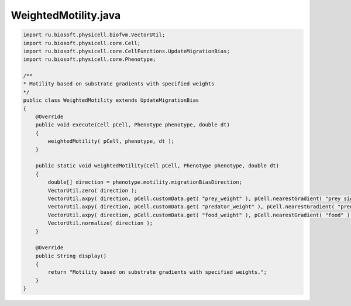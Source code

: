 .. _PhysiCell_java_PredatorPreyFarmer_WeightedMotility_java:

WeightedMotility.java
=====================

.. role:: raw-html(raw)
   :format: html

.. raw:: html

   <style>
   pre {
      white-space: pre-wrap !important;       /* Сохраняет пробелы, но разрешает перенос */
      word-wrap: break-word !important;       /* Переносит длинные слова */
      overflow-wrap: break-word !important;   /* Альтернатива для совместимости */
      hyphens: auto !important;               /* Перенос с тире */
   }
   </style>

.. code-block:: console

    import ru.biosoft.physicell.biofvm.VectorUtil;
    import ru.biosoft.physicell.core.Cell;
    import ru.biosoft.physicell.core.CellFunctions.UpdateMigrationBias;
    import ru.biosoft.physicell.core.Phenotype;

    /**
    * Motility based on substrate gradients with specified weights
    */
    public class WeightedMotility extends UpdateMigrationBias
    {
        @Override
        public void execute(Cell pCell, Phenotype phenotype, double dt)
        {
            weightedMotility( pCell, phenotype, dt );
        }

        public static void weightedMotility(Cell pCell, Phenotype phenotype, double dt)
        {
            double[] direction = phenotype.motility.migrationBiasDirection;
            VectorUtil.zero( direction );
            VectorUtil.axpy( direction, pCell.customData.get( "prey_weight" ), pCell.nearestGradient( "prey signal" ) );
            VectorUtil.axpy( direction, pCell.customData.get( "predator_weight" ), pCell.nearestGradient( "predator signal" ) );
            VectorUtil.axpy( direction, pCell.customData.get( "food_weight" ), pCell.nearestGradient( "food" ) );
            VectorUtil.normalize( direction );
        }

        @Override
        public String display()
        {
            return "Motility based on substrate gradients with specified weights.";
        }
    }